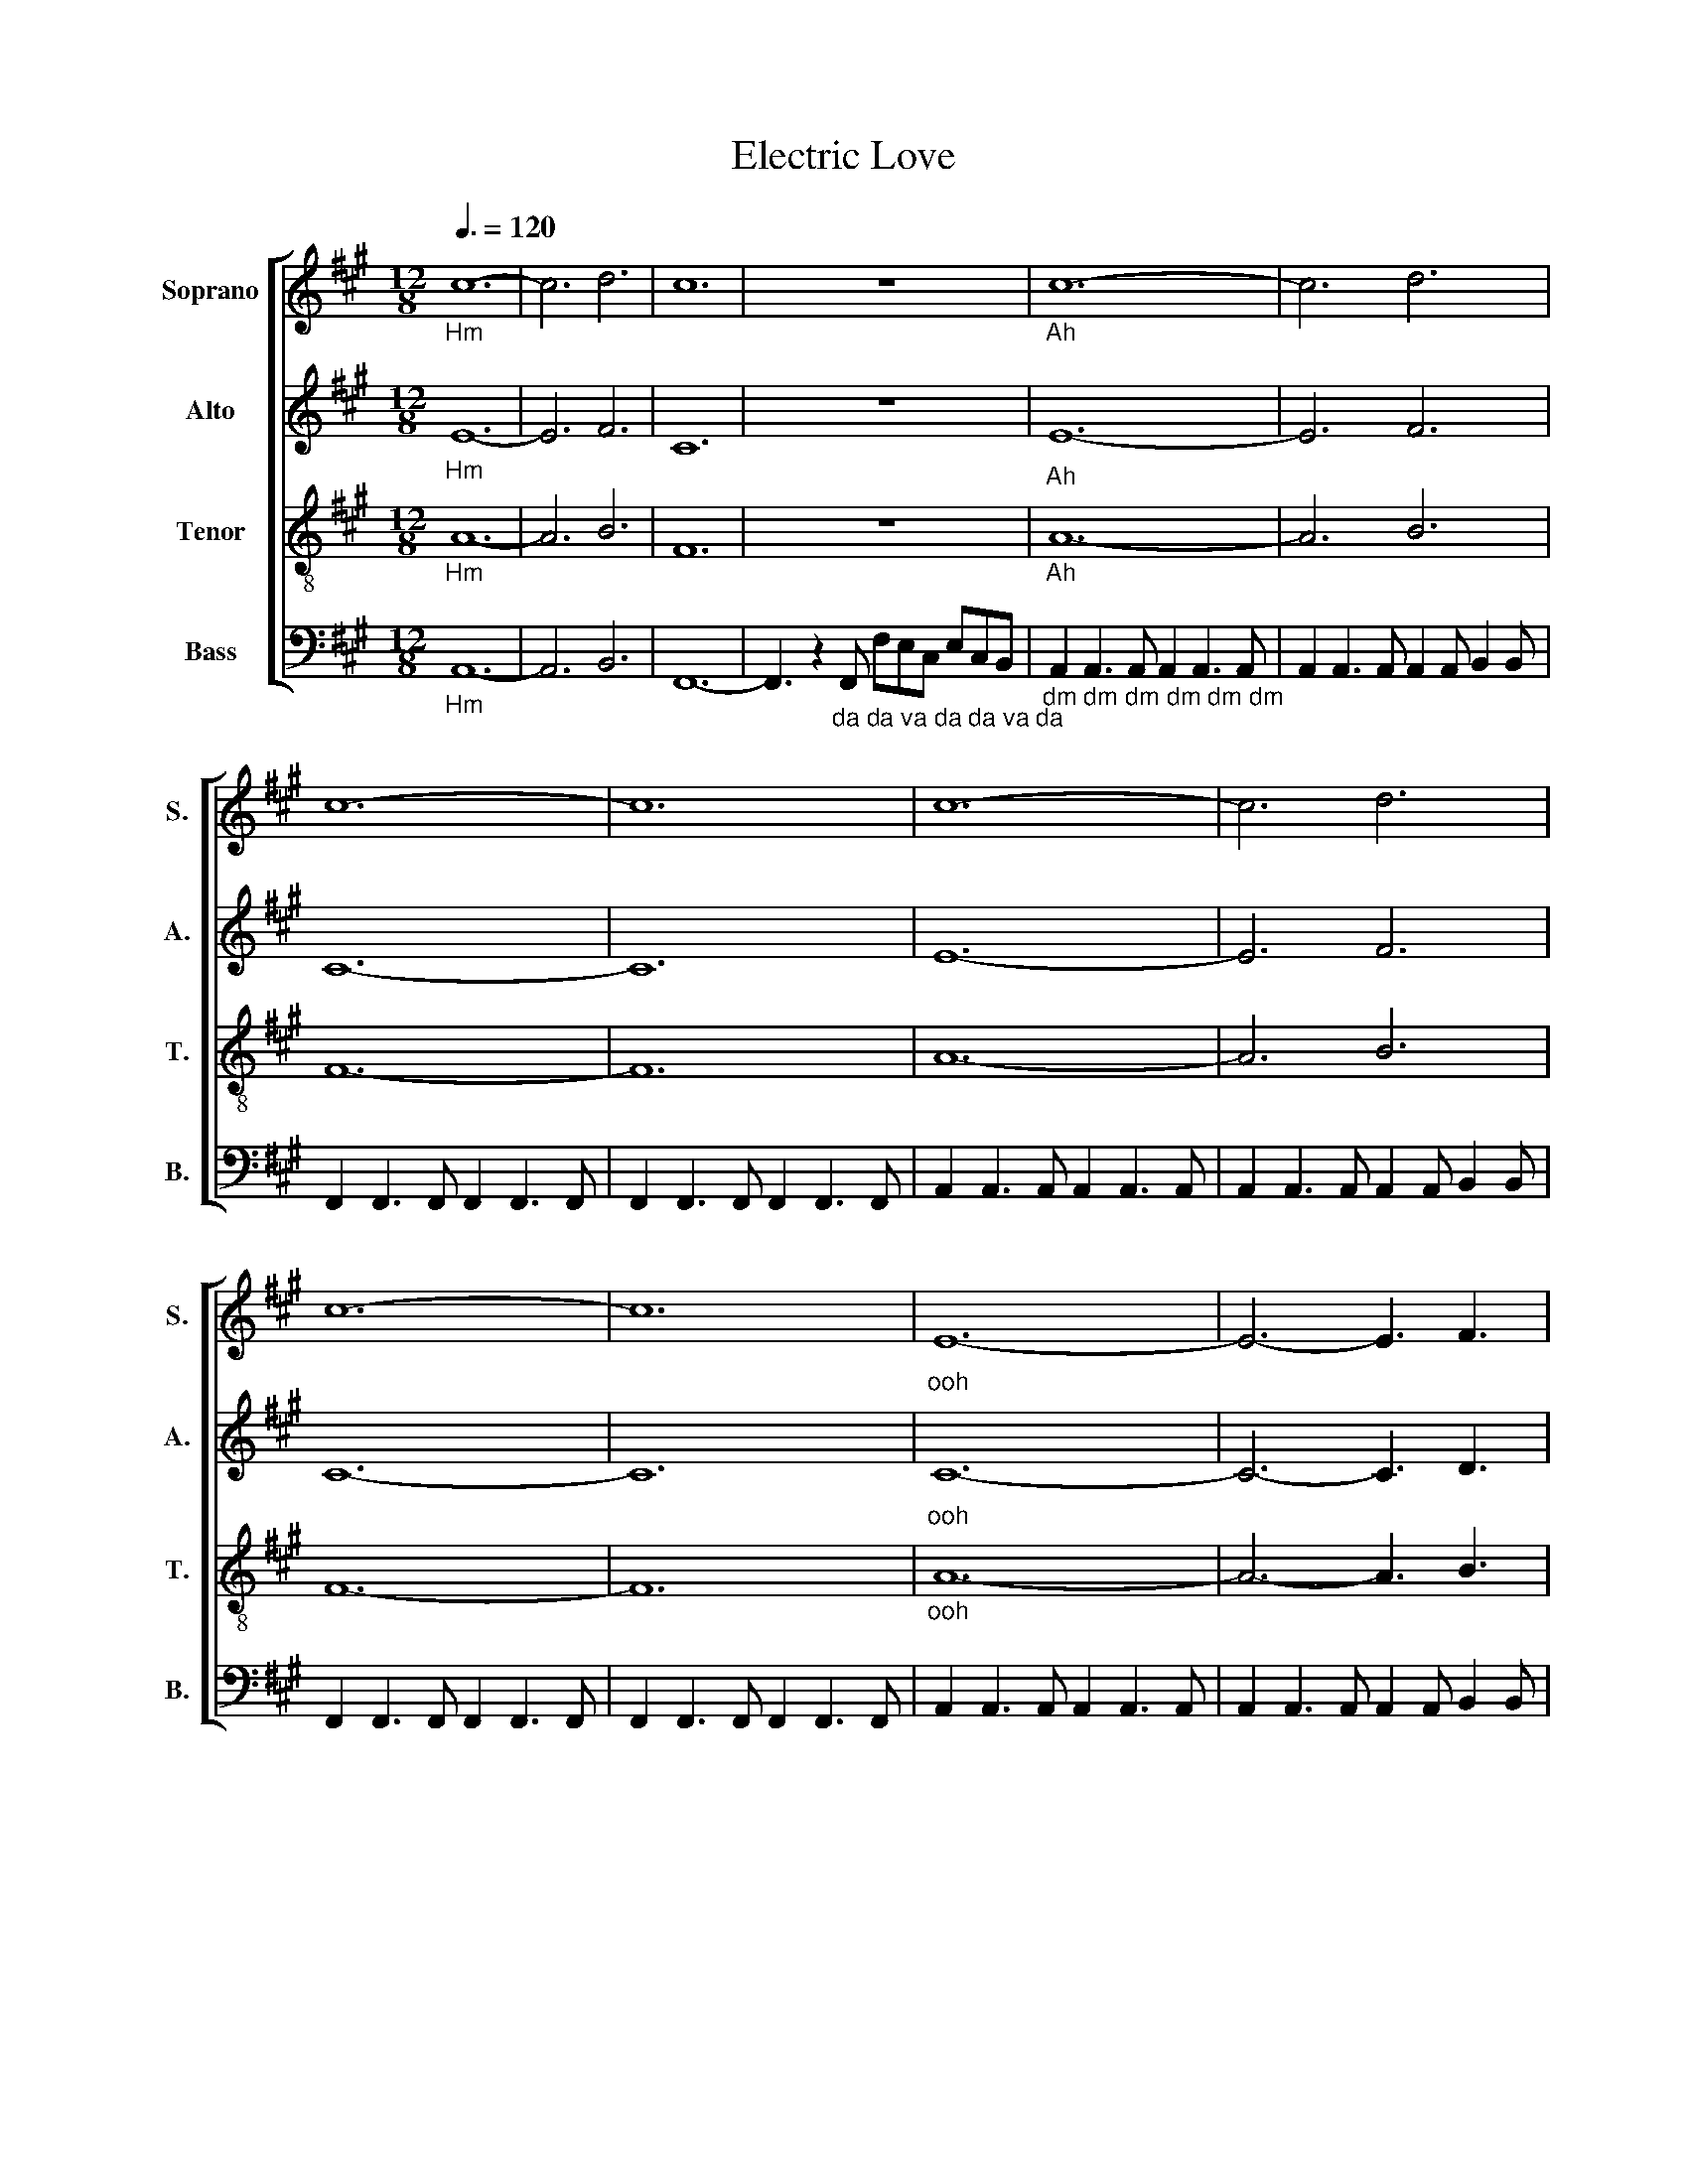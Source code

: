 X:1
T:Electric Love
%%score [ 1 2 3 4 ]
L:1/8
Q:3/8=120
M:12/8
I:linebreak $
K:A
V:1 treble nm="Soprano" snm="S."
V:2 treble nm="Alto" snm="A."
L:1/4
V:3 treble-8 nm="Tenor" snm="T."
V:4 bass nm="Bass" snm="B."
V:1
"_Hm" c12- | c6 d6 | c12 | z12 |"_Ah" c12- | c6 d6 |$ c12- | c12 | c12- | c6 d6 |$ c12- | c12 | %12
"_ooh" E12- | E6- E3 F3 |$ E12- | E12 | E12- | E6- E3 F3 |$ E12- | E12 |"_ooh" F12 | A12 | E12 |$ %23
 F12 | A6 B6 | z12 |"_Lighting in a bottle" B2 B2 BA B3/2A3/2 z z2 | z12 |$ %28
"_Go now that I got it" G2 G2 GF G3/2A3/2 z z2 |"_Ah \n" c6 c3 d3 | e6"_To be struck" c3 c3 | B12 | %32
"_Ah \n" e12 |"_Ah \n" c12- |$ c6 d6 | c12- | c12 | c12- |$ c6 d6 | c12- | c12 | E12- |$ %42
 E6- E3 F3 |"_ooh" E12- | E12 | E12- |$ E6- E3 F3 | E12- | E12 |"_ooh" F12 |$ A12 | E12 | F12 | %53
 A6 B6 | z12 |$"_Lighting in a bottle" B2 B2 BA B3/2A3/2 z z2 | z12 | %57
"_Go now that I got it" G2 G2 GF G3/2A3/2 z z2 |"_Ah \n" c6 c3 d3 | e6"_To be struck" c3 c3 | B12 | %61
"_Ah \n" e12 |$ c12- | c6 d6 | c12- | c12 |$ c12- | c6 d6 | c12- | c12 |$ %70
 z3 z"_da da da dum dum dum" AA A2 E2 F2 | C3 z AA A2 E2 F2 | C3 z z8 | z12 | z3 z AA A2 E2 F2 | %75
 C3 z AA A2 E2 F2 |$ C3 z z8 | z12 | z3 z AA A2 E2 F2 | C3 z AA A2 E2 F2 | C3 z z8 | z12 | %82
 z3 z AA A2 E2 F2 |$ C3 z AA A2 E2 F2 | C3 z z8 | z12 | A12 | B12 | d12 | %89
 z"_da da da     da da da" dd d z4 e ee z | z12 |$"_Lighting in a bottle" B2 B2 BA B3/2A3/2 z z2 | %92
 z12 |"_Go now that I got it" G2 G2 GF G3/2A3/2 z z2 |"_Ah \n" c6 c3 d3 | e6"_To be struck" c3 c3 | %96
 B12 |"_Ah \n" e12 |$ c12- | c6 d6 | c12- | c12 |$ c12- | c6 d6 | c12- | c12 |] %106
V:2
"_Hm" E6- | E3 F3 | C6 | z6 |"_Ah" E6- | E3 F3 |$ C6- | C6 | E6- | E3 F3 |$ C6- | C6 |"_ooh" C6- | %13
 C3- C3/2 D3/2 |$ C6- | C6 | C6- | C3- C3/2 D3/2 |$ C6- | C6 |"_ooh" D6 | E6 | C3 B,3 |$ D6 | E6 | %25
 z6 |"_Lighting in a bottle" D D D/C/ D3/4C3/4 z/ z | z6 |$ %28
"_Go now that I got it" E E E/D/ E3/4F3/4 z/ z |"_Ah \n" F3 F3/2 G3/2 | %30
 A3"_To be struck" A3/2 A3/2 | G6 |"_Ah \n" B6 |"_Ah \n" E6- |$ E3 F3 | C6- | C6 | E6- |$ E3 F3 | %39
 C6- | C6 | C6- |$ C3- C3/2 D3/2 |"_ooh" C6- | C6 | C6- |$ C3- C3/2 D3/2 | C6- | C6 |"_ooh" D6 |$ %50
 E6 | C3 B,3 | D6 | E6 | z6 |$"_Lighting in a bottle" D D D/C/ D3/4C3/4 z/ z | z6 | %57
"_Go now that I got it" E E E/D/ E3/4F3/4 z/ z |"_Ah \n" F3 F3/2 G3/2 | %59
 A3"_To be struck" A3/2 A3/2 | G6 |"_Ah \n" B6 |$ E6- | E3 F3 | C6- | C6 |$ E6- | E3 F3 | C6- | %69
 C6 |$ z6 | z6 | z3"_oo oo woh" A,3/2 B,3/2 | F3- F3/2 E3/2- | E3/2 z/ z4 | z6 |$ %76
 z3"_oo oo woh" A,3/2 B,3/2 | F3- F3/2 E3/2- |"_ooh" E6 | F6 | E6- | E6 | E6 |$ F6 | E6- | E6 | %86
 E6 | F6 | A6 |"_da da da        da da da" z/ A/A/ A/ z2 B/ B/B/ z/ | z6 |$ %91
"_Lighting in a bottle" D D D/C/ D3/4C3/4 z/ z | z6 | %93
"_Go now that I got it" E E E/D/ E3/4F3/4 z/ z |"_Ah \n" F3 F3/2 G3/2 | %95
 A3"_To be struck" A3/2 A3/2 | G6 |"_Ah \n" B6 |$ E6- | E3 F3 | C6- | C6 |$ E6- | E3 F3 | C6- | %105
 C6 |] %106
V:3
"_Hm" A12- | A6 B6 | F12 | z12 |"_Ah" A12- | A6 B6 |$ F12- | F12 | A12- | A6 B6 |$ F12- | F12 | %12
"_ooh" A12- | A6- A3 B3 |$ [FA]12- | [FA]12 | A12- | A6- A3 B3 |$ [FA]12- | [FA]12 | %20
"_dm" A2 A3 A A2 A3 A | c2 c3 c c2 c3 c | G2 G3 G G2 G3 G |$ A2 A3 A A2 A3 A | c2 c3 c G2 G3 G | %25
"_doo" E6- E3 E3 | F6 E6 | E6- E3 A3 |$ F6 G6 |"_Ah \n" A6- A3 G3 | F6"_To be struck" E3 E3 | E12 | %32
"_Ah \n" F6 G6 |"_Ah \n" A12- |$ A6 B6 | F12- | F12 | A12- |$ A6 B6 | F12- | F12 | A12- |$ %42
 A6- A3 B3 |"_ooh" [FA]12- | [FA]12 | A12- |$ A6- A3 B3 | [FA]12- | [FA]12 | %49
"_dm" A2 A3 A A2 A3 A |$ c2 c3 c c2 c3 c | G2 G3 G G2 G3 G | A2 A3 A A2 A3 A | c2 c3 c G2 G3 G | %54
 E6- E3 E3 |$ F6 E6 | E6- E3 A3 | F6 G6 |"_Ah \n" A6- A3 G3 | F6"_To be struck" E3 E3 | E12 | %61
"_Ah \n" F6 G6 |$ A12- | A6 B6 | F12- | F12 |$ A12- | A6 B6 | F12- | F12 |$ z12 | z12 | %72
 z6"_oo oo woh" A3 B3 | d6- d3 c3- | c3 z z8 | z12 |$ z6"_oo oo woh" A3 B3 | d6- d3 c3- | %78
"_ooh" c12 | d12 | c12- | c12 | c12 |$ d12 | c12- | c12 | c12 | d12 | f12 | %89
"_da da da     da da da" z ff f z4 g gg z | z12 |$ z12 |"_doo" E6- E3 A3 | F6 G6 | %94
"_Ah \n" A6- A3 G3 | F6"_To be struck" E3 E3 | E12 |"_Ah \n" F6 G6 |$ A12- | A6 B6 | F12- | F12 |$ %102
 A12- | A6 B6 | F12- | F12 |] %106
V:4
"_Hm" A,,12- | A,,6 B,,6 | F,,12- | F,,3 z2"_da da va da da va da" F,, F,E,C, E,C,B,, | %4
"_dm dm dm dm dm dm" A,,2 A,,3 A,, A,,2 A,,3 A,, | A,,2 A,,3 A,, A,,2 A,, B,,2 B,, |$ %6
 F,,2 F,,3 F,, F,,2 F,,3 F,, | F,,2 F,,3 F,, F,,2 F,,3 F,, | A,,2 A,,3 A,, A,,2 A,,3 A,, | %9
 A,,2 A,,3 A,, A,,2 A,, B,,2 B,, |$ F,,2 F,,3 F,, F,,2 F,,3 F,, | F,,2 F,,3 F,, F,,2 F,,3 F,, | %12
 A,,2 A,,3 A,, A,,2 A,,3 A,, | A,,2 A,,3 A,, A,,2 A,, B,,2 B,, |$ F,,2 F,,3 F,, F,,2 F,,3 F,, | %15
 F,,2 F,,3 F,, F,,2 F,,3 F,, | A,,2 A,,3 A,, A,,2 A,,3 A,, | A,,2 A,,3 A,, A,,2 A,, B,,2 B,, |$ %18
 F,,2 F,,3 F,, F,,2 F,,3 F,, | F,,2 F,,3 F,, F,,2 F,,3 F,, |"_dm" D,2 D,3 D, D,2 D,3 D, | %21
 A,2 A,3 A, A,2 A,3 A, | E,2 E,3 E, E,2 E,3 E, |$ D,2 D,3 D, D,2 D,3 D, | A,2 A,3 A, E,2 E,3 E, | %25
"_doo" A,,6- A,,3 C,3 | D,6 C,6 | A,,6- A,,3 E,3 |$ D,6 E,6 |"_Ah \n" F,6- F,3 C,3 | %30
 D,6"_To be struck" C,3 A,,3 | G,,6"_Ah" E,6 |"_Ah \n" E,12 |"_dm" A,,2 A,,3 A,, A,,2 A,,3 A,, |$ %34
 A,,2 A,,3 A,, A,,2 A,, B,,2 B,, | F,,2 F,,3 F,, F,,2 F,,3 F,, | F,,2 F,,3 F,, F,,2 F,,3 F,, | %37
 A,,2 A,,3 A,, A,,2 A,,3 A,, |$ A,,2 A,,3 A,, A,,2 A,, B,,2 B,, | F,,2 F,,3 F,, F,,2 F,,3 F,, | %40
 F,,2 F,,3 F,, F,,2 F,,3 F,, | A,,2 A,,3 A,, A,,2 A,,3 A,, |$ A,,2 A,,3 A,, A,,2 A,, B,,2 B,, | %43
 F,,2 F,,3 F,, F,,2 F,,3 F,, | F,,2 F,,3 F,, F,,2 F,,3 F,, | A,,2 A,,3 A,, A,,2 A,,3 A,, |$ %46
 A,,2 A,,3 A,, A,,2 A,, B,,2 B,, | F,,2 F,,3 F,, F,,2 F,,3 F,, | F,,2 F,,3 F,, F,,2 F,,3 F,, | %49
 D,2 D,3 D, D,2 D,3 D, |$ A,2 A,3 A, A,2 A,3 A, | E,2 E,3 E, E,2 E,3 E, | D,2 D,3 D, D,2 D,3 D, | %53
 A,2 A,3 A, E,2 E,3 E, | A,,6- A,,3 C,3 |$ D,6 C,6 | A,,6- A,,3 E,3 | D,6 E,6 | %58
"_Ah \n" F,6- F,3 C,3 | D,6"_To be struck" C,3 A,,3 | G,,6 E,6 |"_Ah \n" E,12 |$ %62
"_dm" A,,2 A,,3 A,, A,,2 A,,3 A,, | A,,2 A,,3 A,, A,,2 A,, B,,2 B,, | F,,2 F,,3 F,, F,,2 F,,3 F,, | %65
 F,,2 F,,3 F,, F,,2 F,,3 F,, |$ A,,2 A,,3 A,, A,,2 A,,3 A,, | A,,2 A,,3 A,, A,,2 A,, B,,2 B,, | %68
 F,,2 F,,3 F,, F,,2 F,,3 F,, | F,,2 F,,3 F,, F,,2 F,,3 F,, |$"_ooh\n" A,,12 | B,,12 | F,,12- | %73
 F,,12 | A,,12 | B,,12 |$ F,,12- | F,,12 |"_ooh" A,,12 | B,,12 | F,,12- | F,,12 | A,,12 |$ B,,12 | %84
 F,,12- | F,,12 | A,,12 | B,,12 | F,,12- | F,,12 | z12 |$ z12 |"_doo" A,,6- A,,3 E,3 | D,6 E,6 | %94
"_Ah \n" F,6- F,3 C,3 | D,6"_To be struck" C,3 A,,3 | G,,6 E,6 |"_Ah \n" E,12 |$ %98
"_dm" A,,2 A,,3 A,, A,,2 A,,3 A,, | A,,2 A,,3 A,, A,,2 A,, B,,2 B,, | F,,2 F,,3 F,, F,,2 F,,3 F,, | %101
 F,,2 F,,3 F,, F,,2 F,,3 F,, |$ A,,2 A,,3 A,, A,,2 A,,3 A,, | A,,2 A,,3 A,, A,,2 A,, B,,2 B,, | %104
 F,,2 F,,3 F,, F,,2 F,,3 F,, | F,,2 F,,3 F,, F,,2 F,,3 F,, |] %106
